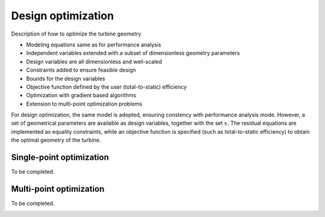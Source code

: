 .. _design_optimization:

Design optimization
======================

Description of how to optimize the turbine geometry

- Modeling equations same as for performance analysis
- Independent variables extended with a subset of dimensionless geometry parameters
- Design variables are all dimensionless and well-scaled
- Constraints added to ensure feasible design
- Bounds for the design variables
- Objective function defined by the user (total-to-static) efficiency
- Optimization with gradient based algorithms
- Extension to multi-point optimization problems

For design optimization, the same model is adopted, ensuring constency with performance analysis mode. However, a set of geometrical parameters are available 
as design variables, together with the set :math:`x`. The residual equations are implemented as equality constraints, while an objective function is specified 
(such as total-to-static efficiency) to obtain the optimal geometry of the turbine. 


.. _design_optimization_single_point:

Single-point optimization
------------------------------

To be completed.


.. _design_optimization_single_point:


Multi-point optimization
----------------------------------

To be completed.

.. _design_optimization_multi_point:

